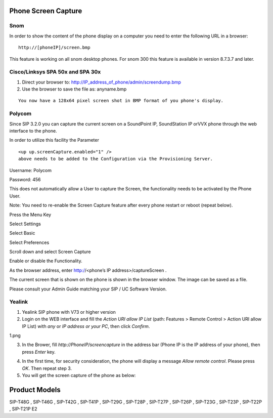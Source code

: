 Phone Screen Capture
^^^^^^^^^^^^^^^^^^^^^

Snom
=====

In order to show the content of the phone display on a computer you need to enter the following URL in a browser: 

::

 http://[phoneIP]/screen.bmp

This feature is working on all snom desktop phones. For snom 300 this feature is available in version 8.7.3.7 and later.  

Cisco/Linksys SPA 50x and SPA 30x
==================================

1. Direct your browser to: http://IP_address_of_phone/admin/screendump.bmp

2. Use the browser to save the file as: anyname.bmp 

::
 
 You now have a 128x64 pixel screen shot in BMP format of you phone's display.
  

Polycom
=========

Since SIP 3.2.0 you can capture the current screen on a SoundPoint IP, SoundStation IP orVVX phone through the web interface to the phone.


In order to utilize this facility the Parameter

::
 
 <up up.screenCapture.enabled="1" /> 
 above needs to be added to the Configuration via the Provisioning Server.



Username: Polycom

Password: 456


This does not automatically allow a User to capture the Screen, the functionality needs to be activated by the Phone User.


Note: You need to re-enable the Screen Capture feature after every phone restart or reboot (repeat below).


Press the Menu Key

Select Settings

Select Basic

Select Preferences

Scroll down and select Screen Capture

Enable or disable the Functionality.

As the browser address, enter http://<phone’s IP address>/captureScreen .

The current screen that is shown on the phone is shown in the browser window. The image can be saved as a file.

Please consult your Admin Guide matching your SIP / UC Software Version. 

Yealink
=========

1. Yealink SIP phone with V73 or higher version

2. Login on the WEB interface and fill the *Action URI allow IP List* (path: Features > Remote Control > Action URI allow IP List) with *any* or *IP address or your PC*, then click *Confirm*.

1.png

3. In the Brower, fill *http://PhoneIP/screencapture* in the address bar (Phone IP is the IP address of your phone), then press *Enter* key.

.. image:: http://support.yealink.com/upload/image/20150513/1431509282172062831.png
        :scale: 85%



4. In the first time, for security consideration, the phone will display a message *Allow remote control*. Please press *OK*. Then repeat step 3.

5. You will get the screen capture of the phone as below:


.. image:: http://support.yealink.com/upload/image/20150513/1431509312543075406.png
        :scale: 85%




Product Models
^^^^^^^^^^^^^^^^^^^^^

SIP-T48G , SIP-T46G , SIP-T42G , SIP-T41P , SIP-T29G , SIP-T28P , SIP-T27P , SIP-T26P , SIP-T23G , SIP-T23P , SIP-T22P , SIP-T21P E2
